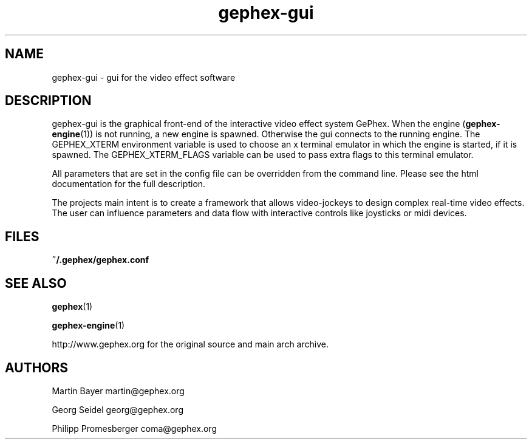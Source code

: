 .TH gephex\-gui 1   
.SH NAME
gephex\-gui \- gui for the video effect software
.SH DESCRIPTION
gephex\-gui
is the graphical front\-end of the interactive video effect system GePhex.
When the engine (\fBgephex\-engine\fR(1)) is not running, a new engine is spawned. Otherwise the gui connects to the running engine.
The GEPHEX_XTERM environment variable is used to choose
an x terminal emulator in which the engine is started,
if it is spawned.
The GEPHEX_XTERM_FLAGS variable can be used to pass extra flags
to this terminal emulator.
.PP
All parameters that are set in the config file can be overridden from the
command line. Please see the html documentation for the full description.
.PP
The projects main intent is to create a framework that allows video\-jockeys to design complex real\-time video effects. The user can influence parameters 
and data flow with interactive controls like joysticks or midi devices.
.SH FILES
\fB~/.gephex/gephex.conf\fR
.SH "SEE ALSO"
\fBgephex\fR(1)
.PP
\fBgephex\-engine\fR(1)
.PP
http://www.gephex.org for the original source and main 
arch archive.
.SH AUTHORS
Martin Bayer martin@gephex.org
.PP
Georg Seidel georg@gephex.org
.PP
Philipp Promesberger coma@gephex.org
